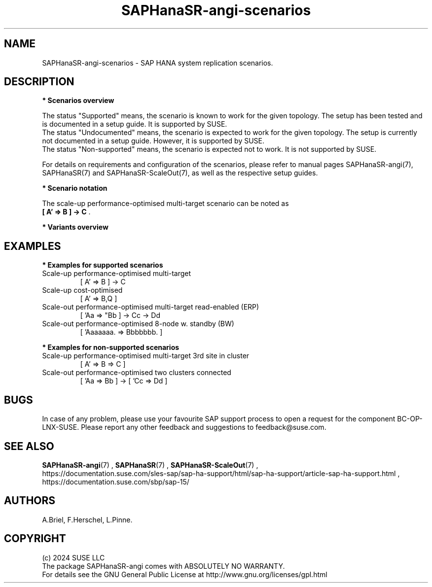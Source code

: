 .\" Version: 1.2
.\"
.TH SAPHanaSR-angi-scenarios 7 "28 Oct 2024" "" "SAPHanaSR-angi"
.\"
.SH NAME
SAPHanaSR-angi-scenarios \- SAP HANA system replication scenarios.
.PP
.\"
.SH DESCRIPTION
.PP
\fB* Scenarios overview\fB
.PP
.\" TODO topology, scenario, variant
.PP
.\" see man tbl and https://technicallywewrite.com/2023/09/23/tblexample
.TS
tab(@) allbox center;
cb cb cb
c c c
^ c c
^ c c
^ c c
^ c c
^ c c
^ c c
^ c c
^ c c
c c c
^ c c
^ c c
^ c c
^ c c
^ c c
^ c c
^ c c.
Topology@Scenario@Status
Scale-Up@HANA perf-opt@Supported
@HANA perf-opt, 2nd site read-enabled@Supported
@HANA perf-opt, multi-target, 3rd site outside cluster@Supported
@HANA perf-opt, multi-target, 3rd site inside cluster@Non-supported
@HANA perf-opt, multi-SID@Undocumented
@HANA perf-opt, w. S/4 ENSA2 in same cluster@Undocumented
@HANA cost-opt@Undocumented
@HANA cost-opt, multi-target@Non-supported
@two HANA perf-opt clusters connected@Non-supported
Scale-Out@HANA perf-opt, up to 30 nodes w. standby@Undocumented
@HANA perf-opt, up to 12 nodes@Supported
@HANA perf-opt, 4 nodes, 2nd site read-enabled@Supported
@HANA perf-opt, multi-target, 3rd site outside cluster@Supported
@HANA perf-opt, multi-target, 3rd site inside cluster@Non-supported
@HANA perf-opt, multi-SID@Non-supported
@HANA cost-opt@Non-supported
@two HANA perf-opt clusters connected@Non-supported
.TE
.\" TODO align wording with "Supported HA Solutions"
.PP
The status "Supported" means, the scenario is known to work for the given topology. The setup has been tested and is documented in a setup guide. It is supported by SUSE.
.br
The status "Undocumented" means, the scenario is expected to work for the given topology. The setup is currently not documented in a setup guide. However, it is supported by SUSE.
.br
The status "Non-supported" means, the scenario is expected not to work. It is not supported by SUSE. 
.PP
For details on requirements and configuration of the scenarios, please refer to manual pages SAPHanaSR-angi(7), SAPHanaSR(7) and SAPHanaSR-ScaleOut(7), as well as the respective setup guides.
.PP
\fB* Scenario notation\fB
.\" TODO syntax
.PP
.TS
tab(@) allbox center;
cb cb
c c
c c
c c
c c
c c
c c
c c
c c.
Symbol@Meaning
[ ]@Linux cluster
 A B C@master nameserver node
 a b c@worker node
\. @ standby node
=>@syncronous replication
->@asyncronous replication
'@primary IP address
"@secondary (read-enabled) IP address
.TE

.PP
The scale-up performance-optimised multi-target scenario can be noted as
.br
\fB[ A' => B ] -> C\fR .
.PP
\fB* Variants overview\fB
.PP
.\" TODO variants conservative, progressive
.PP
.\"
.SH EXAMPLES
.PP
\fB* Examples for supported scenarios\fR
.TP
Scale-up performance-optimised multi-target
[ A' => B ] -> C
.TP
Scale-up cost-optimised
[ A' => B,Q ]
.TP
Scale-out performance-optimised multi-target read-enabled (ERP)
[ 'Aa => "Bb ] -> Cc -> Dd
.TP
Scale-out performance-optimised 8-node w. standby (BW)
[ 'Aaaaaaa. => Bbbbbbb. ]
.PP
\fB* Examples for non-supported scenarios\fR
.TP
Scale-up performance-optimised multi-target 3rd site in cluster
[ A' => B => C ]
.TP
Scale-out performance-optimised two clusters connected
[ 'Aa => Bb ] -> [ 'Cc => Dd ]
.PP
.\"
.SH BUGS
.PP
In case of any problem, please use your favourite SAP support process to open
a request for the component BC-OP-LNX-SUSE.
Please report any other feedback and suggestions to feedback@suse.com.
.PP
.\"
.SH SEE ALSO
.PP
\fBSAPHanaSR-angi\fP(7) , \fBSAPHanaSR\fP(7) , \fBSAPHanaSR-ScaleOut\fP(7) ,
.br
https://documentation.suse.com/sles-sap/sap-ha-support/html/sap-ha-support/article-sap-ha-support.html ,
.br
https://documentation.suse.com/sbp/sap-15/
.PP
.\"
.SH AUTHORS
.PP
A.Briel, F.Herschel, L.Pinne.
.PP
.\"
.SH COPYRIGHT
.PP
(c) 2024 SUSE LLC
.br
The package SAPHanaSR-angi comes with ABSOLUTELY NO WARRANTY.
.br
For details see the GNU General Public License at
http://www.gnu.org/licenses/gpl.html
.\"
